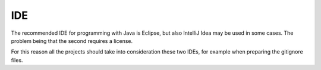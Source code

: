 ===
IDE
===

The recommended IDE for programming with Java is Eclipse, but also IntelliJ Idea may
be used in some cases. The problem being that the second requires a license.

For this reason all the projects should take into consideration these two IDEs, for
example when preparing the gitignore files.

